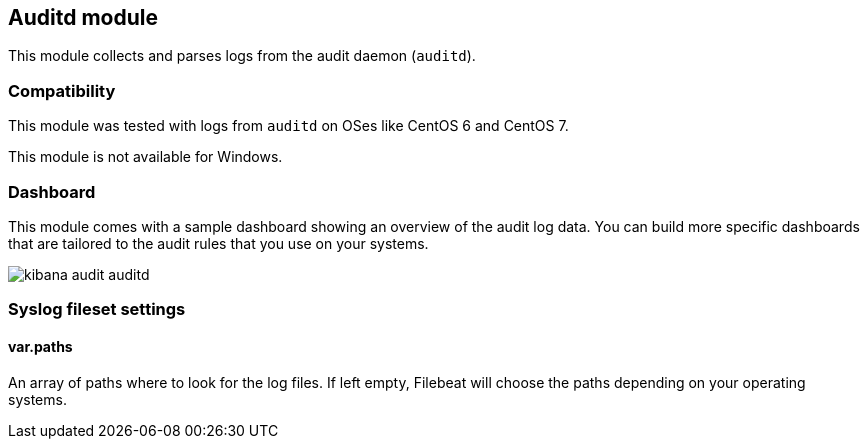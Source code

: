 == Auditd module

This module collects and parses logs from the audit daemon (`auditd`).

[float]
=== Compatibility

This module was tested with logs from `auditd` on OSes like CentOS 6 and
CentOS 7.

This module is not available for Windows.

[float]
=== Dashboard

This module comes with a sample dashboard showing an overview of the audit log
data. You can build more specific dashboards that are tailored to the audit
rules that you use on your systems.

image::./images/kibana-audit-auditd.png[]

[float]
=== Syslog fileset settings

[float]
==== var.paths

An array of paths where to look for the log files. If left empty, Filebeat
will choose the paths depending on your operating systems.
